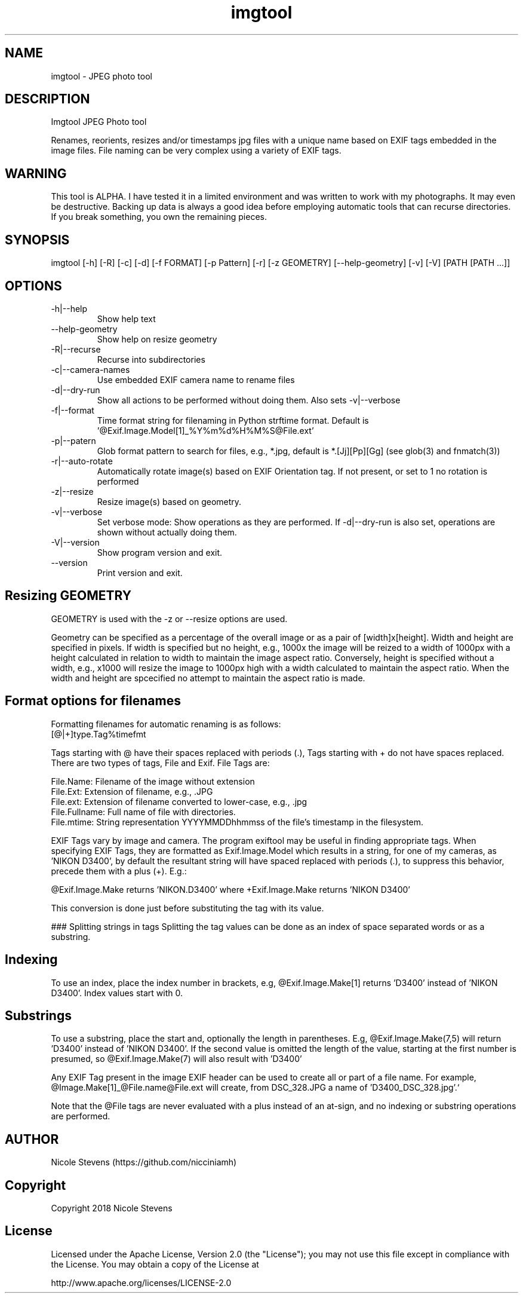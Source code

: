 .TH  imgtool 1
.SH NAME
 imgtool - JPEG photo tool
.SH DESCRIPTION
Imgtool JPEG Photo tool

Renames, reorients, resizes and/or timestamps jpg files with a unique name based on EXIF tags embedded in 
the image files. File naming can be very complex using a variety of EXIF tags.

.SH WARNING
This tool is ALPHA. I have tested it in a limited environment and was written to work with my photographs. It may even be destructive. Backing up data is always a good idea before employing automatic tools that can recurse directories. If you break something, you own the remaining pieces.

.SH SYNOPSIS
imgtool [-h] [-R] [-c] [-d] [-f FORMAT] [-p Pattern] [-r] [-z GEOMETRY] [--help-geometry] [-v] [-V] [PATH [PATH ...]]
.SH OPTIONS
.IP -h|--help
Show help text
.IP --help-geometry
Show help on resize geometry
.IP -R|--recurse
Recurse into subdirectories
.IP -c|--camera-names
Use embedded EXIF camera name to rename files
.IP -d|--dry-run
Show all actions to be performed without doing them. Also sets -v|--verbose
.IP -f|--format 
Time format string for filenaming in Python strftime format. Default is '@Exif.Image.Model[1]_%Y%m%d%H%M%S@File.ext'
.IP -p|--patern
Glob format pattern to search for files, e.g., *.jpg, default is *.[Jj][Pp][Gg]
(see glob(3) and fnmatch(3))
.IP -r|--auto-rotate
Automatically rotate image(s) based on EXIF Orientation tag. If not present, or set to 1 no rotation is performed
.IP -z|--resize 
Resize image(s) based on geometry. 
.IP -v|--verbose
Set verbose mode: Show operations as they are performed. If -d|--dry-run is also set, operations are shown without actually doing them.
.IP -V|--version
Show program version and exit.
.IP --version
Print version and exit.
.SH Resizing GEOMETRY
GEOMETRY is used with the -z or --resize options are used.

Geometry can be specified as a percentage of the overall image or as a pair of [width]x[height]. 
Width and height are specified in pixels. If width is specified but no height, e.g., 1000x
the image will be reized to a width of 1000px with a height calculated in relation to width to
maintain the image aspect ratio. Conversely, height is specified without a width, e.g., x1000
will resize the image to 1000px high with a width calculated to maintain the aspect ratio. 
When the width and height are spcecified no attempt to maintain the aspect ratio is made.
.SH Format options for filenames

Formatting filenames for automatic renaming is as follows:
    [@|+]type.Tag%timefmt

Tags starting with @ have their spaces replaced with periods (.), Tags starting with + 
do not have spaces replaced. There are two types of tags, File and Exif. File Tags are:

    File.Name:  Filename of the image without extension
    File.Ext:   Extension of filename, e.g., .JPG 
    File.ext:   Extension of filename converted to lower-case, e.g., .jpg
    File.Fullname: Full name of file with directories.
    File.mtime: String representation YYYYMMDDhhmmss of the file's timestamp in the filesystem.


EXIF Tags vary by image and camera. The program exiftool may be useful in finding appropriate tags. 
When specifying EXIF Tags, they are formatted as Exif.Image.Model which results in a string, for one 
of my cameras, as 'NIKON D3400', by default the resultant string will have spaced replaced with 
periods (.), to suppress this behavior, precede them with a plus (+). E.g.:

    @Exif.Image.Make returns 'NIKON.D3400' where +Exif.Image.Make returns 'NIKON D3400' 

This conversion is done just before substituting the tag with its value. 

### Splitting strings in tags
Splitting the tag values can be done as an index of space separated words or as a substring. 

.SH Indexing
To use an index, 
place the index number in brackets, e.g, @Exif.Image.Make[1] returns 'D3400' instead of 'NIKON D3400'. 
Index values start with 0. 

.SH Substrings
To use a substring, place the start and, optionally the length in parentheses. E.g,
@Exif.Image.Make(7,5) will return 'D3400' instead of 'NIKON D3400'. If the second value is omitted the 
length of the value, starting at the first number is presumed, so @Exif.Image.Make(7) will also result 
with 'D3400'

Any EXIF Tag present in the image EXIF header can be used to create all or part of a file name. For example, 
@Image.Make[1]_@File.name@File.ext will create, from DSC_328.JPG a name of 'D3400_DSC_328.jpg'.`


Note that the @File tags are never evaluated with a plus instead of an at-sign, and no indexing or substring
operations are performed.

.SH AUTHOR
Nicole Stevens (https://github.com/nicciniamh)
.SH Copyright
Copyright 2018 Nicole Stevens
.SH License
Licensed under the Apache License, Version 2.0 (the "License");
you may not use this file except in compliance with the License.
You may obtain a copy of the License at

    http://www.apache.org/licenses/LICENSE-2.0

